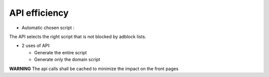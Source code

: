 API efficiency
==============

* Automatic chosen script :

The API selects the right script that is not blocked by adblock lists.

* 2 uses of API:

  - Generate the entire script
  - Generate only the domain script
  
**WARNING** The api calls shall be cached to minimize the impact on the front pages
